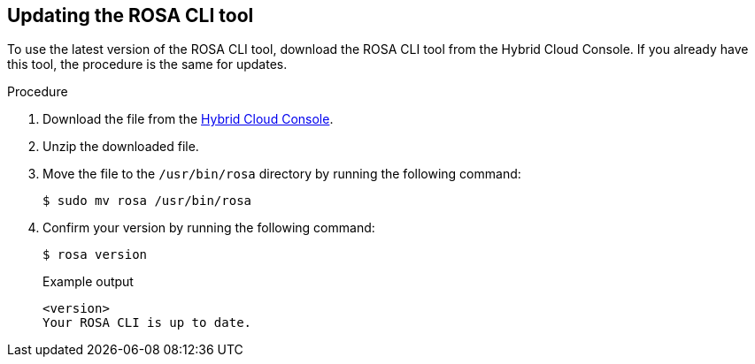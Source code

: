 // Module included in the following assemblies:
//
// * rosa_release_notes/rosa-release-notes.adoc

:_content-type: PROCEDURE
[id="updating_rosa_cli{context}"]
== Updating the ROSA CLI tool

To use the latest version of the ROSA CLI tool, download the ROSA CLI tool from the Hybrid Cloud Console. If you already have this tool, the procedure is the same for updates.

.Procedure

. Download the file from the link:https://console.redhat.com/openshift/downloads[Hybrid Cloud Console].

. Unzip the downloaded file.

. Move the file to the `/usr/bin/rosa` directory by running the following command:
+
[source,terminal]
----
$ sudo mv rosa /usr/bin/rosa
----

. Confirm your version by running the following command:
+
[source,terminal]
----
$ rosa version
----
+
.Example output

[source,terminal]
----
<version>
Your ROSA CLI is up to date.
----

//Potential step 4: In the terminal, type `chmod a+x /usr/bin/rosa` to make the ROSA binary you downloaded executable.
